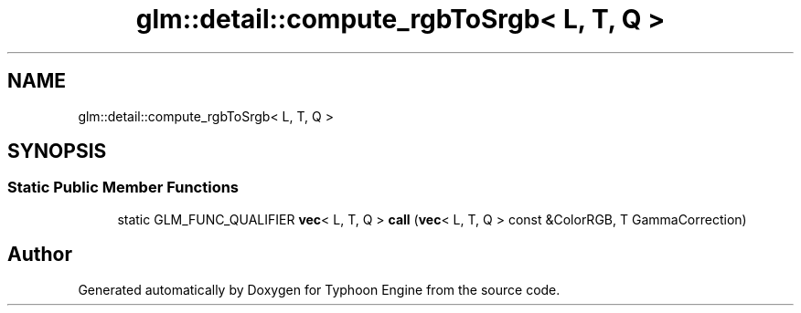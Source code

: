 .TH "glm::detail::compute_rgbToSrgb< L, T, Q >" 3 "Sat Jul 20 2019" "Version 0.1" "Typhoon Engine" \" -*- nroff -*-
.ad l
.nh
.SH NAME
glm::detail::compute_rgbToSrgb< L, T, Q >
.SH SYNOPSIS
.br
.PP
.SS "Static Public Member Functions"

.in +1c
.ti -1c
.RI "static GLM_FUNC_QUALIFIER \fBvec\fP< L, T, Q > \fBcall\fP (\fBvec\fP< L, T, Q > const &ColorRGB, T GammaCorrection)"
.br
.in -1c

.SH "Author"
.PP 
Generated automatically by Doxygen for Typhoon Engine from the source code\&.
